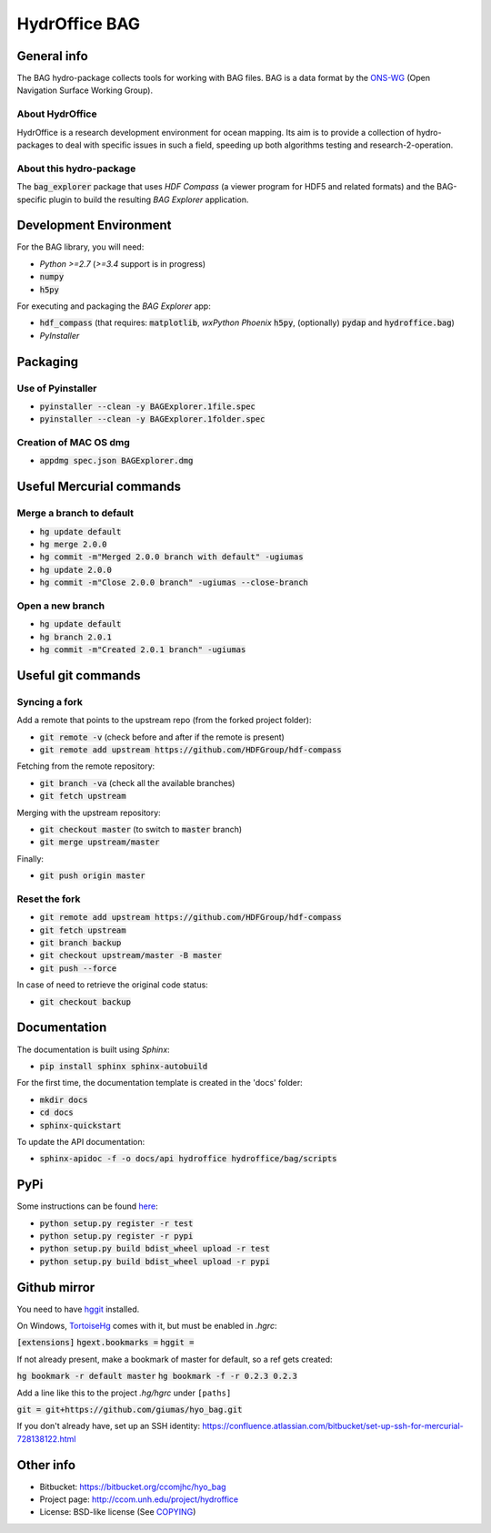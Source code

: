 HydrOffice BAG
==============

.. image:: https://badge.fury.io/py/hydroffice.bag.png
    :target: http://badge.fury.io/py/hydroffice.bag
    :alt: PyPi version

.. image:: https://readthedocs.org/projects/hydroffice-bag/badge/?version=latest
    :target: http://hydroffice-bag.readthedocs.org/en/latest/?badge=latest
    :alt: Documentation Status

.. image:: https://ci.appveyor.com/api/projects/status/sm42iv111rvpqydl?svg=true
    :target: https://ci.appveyor.com/project/gmasetti/hyo-bag
    :alt: AppVeyor Status

.. image:: https://travis-ci.org/giumas/hyo_bag.svg?branch=master
    :target: https://travis-ci.org/giumas/hyo_bag
    :alt: Travis-CI Status



General info
------------

.. image:: https://bitbucket.org/ccomjhc/hyo_bag/raw/tip/hydroffice/bag/media/favicon.png
    :alt: logo

The BAG hydro-package collects tools for working with BAG files. BAG is a data format by the `ONS-WG <http://www.opennavsurf.org/>`_ (Open Navigation Surface Working Group).


About HydrOffice
~~~~~~~~~~~~~~~~

HydrOffice is a research development environment for ocean mapping. Its aim is to provide a collection of hydro-packages to deal with specific issues in such a field, speeding up both algorithms testing and research-2-operation.

About this hydro-package
~~~~~~~~~~~~~~~~~~~~~~~~

The :code:`bag_explorer` package that uses *HDF Compass* (a viewer program for HDF5 and related formats) and the BAG-specific plugin to build the resulting *BAG Explorer* application.


Development Environment
-----------------------

For the BAG library, you will need:

* *Python >=2.7* (*>=3.4* support is in progress)
* :code:`numpy`
* :code:`h5py`

For executing and packaging the *BAG Explorer* app:

* :code:`hdf_compass` (that requires: :code:`matplotlib`, `wxPython Phoenix` :code:`h5py`, (optionally) :code:`pydap` and :code:`hydroffice.bag`)
* *PyInstaller*


Packaging
---------

Use of Pyinstaller
~~~~~~~~~~~~~~~~~~

* :code:`pyinstaller --clean -y BAGExplorer.1file.spec`
* :code:`pyinstaller --clean -y BAGExplorer.1folder.spec`

Creation of MAC OS dmg
~~~~~~~~~~~~~~~~~~~~~~

* :code:`appdmg spec.json BAGExplorer.dmg`


Useful Mercurial commands
-------------------------

Merge a branch to default
~~~~~~~~~~~~~~~~~~~~~~~~~

* :code:`hg update default`
* :code:`hg merge 2.0.0`
* :code:`hg commit -m"Merged 2.0.0 branch with default" -ugiumas`
* :code:`hg update 2.0.0`
* :code:`hg commit -m"Close 2.0.0 branch" -ugiumas --close-branch`

Open a new branch
~~~~~~~~~~~~~~~~~

* :code:`hg update default`
* :code:`hg branch 2.0.1`
* :code:`hg commit -m"Created 2.0.1 branch" -ugiumas`


Useful git commands
-------------------

Syncing a fork
~~~~~~~~~~~~~~

Add a remote that points to the upstream repo (from the forked project folder):

* :code:`git remote -v` (check before and after if the remote is present)
* :code:`git remote add upstream https://github.com/HDFGroup/hdf-compass`

Fetching from the remote repository:

* :code:`git branch -va` (check all the available branches)
* :code:`git fetch upstream`

Merging with the upstream repository:

* :code:`git checkout master` (to switch to :code:`master` branch)
* :code:`git merge upstream/master`

Finally:

* :code:`git push origin master`

Reset the fork
~~~~~~~~~~~~~~

* :code:`git remote add upstream https://github.com/HDFGroup/hdf-compass`
* :code:`git fetch upstream`
* :code:`git branch backup`
* :code:`git checkout upstream/master -B master`
* :code:`git push --force`

In case of need to retrieve the original code status:

* :code:`git checkout backup`

Documentation
-------------

The documentation is built using `Sphinx`:

* :code:`pip install sphinx sphinx-autobuild`

For the first time, the documentation template is created in the 'docs' folder:

* :code:`mkdir docs`
* :code:`cd docs`
* :code:`sphinx-quickstart`

To update the API documentation:

* :code:`sphinx-apidoc -f -o docs/api hydroffice hydroffice/bag/scripts`

PyPi
----

Some instructions can be found `here <https://wiki.python.org/moin/TestPyPI>`_:

* :code:`python setup.py register -r test`
* :code:`python setup.py register -r pypi`
* :code:`python setup.py build bdist_wheel upload -r test`
* :code:`python setup.py build bdist_wheel upload -r pypi`

Github mirror
-------------

You need to have `hggit <http://hg-git.github.io/>`_ installed.

On Windows, `TortoiseHg <http://tortoisehg.bitbucket.org/>`_ comes with it, but must be enabled in `.hgrc`:

:code:`[extensions]`
:code:`hgext.bookmarks =`
:code:`hggit =`

If not already present, make a bookmark of master for default, so a ref gets created:

:code:`hg bookmark -r default master`
:code:`hg bookmark -f -r 0.2.3 0.2.3`

Add a line like this to the project `.hg/hgrc` under ``[paths]``

:code:`git = git+https://github.com/giumas/hyo_bag.git`

If you don't already have, set up an SSH identity: https://confluence.atlassian.com/bitbucket/set-up-ssh-for-mercurial-728138122.html



Other info
----------

* Bitbucket: `https://bitbucket.org/ccomjhc/hyo_bag <https://bitbucket.org/ccomjhc/hyo_bag>`_
* Project page: `http://ccom.unh.edu/project/hydroffice <http://ccom.unh.edu/project/hydroffice>`_
* License: BSD-like license (See `COPYING <https://bitbucket.org/ccomjhc/hyo_bag/raw/tip/COPYING.txt>`_)
